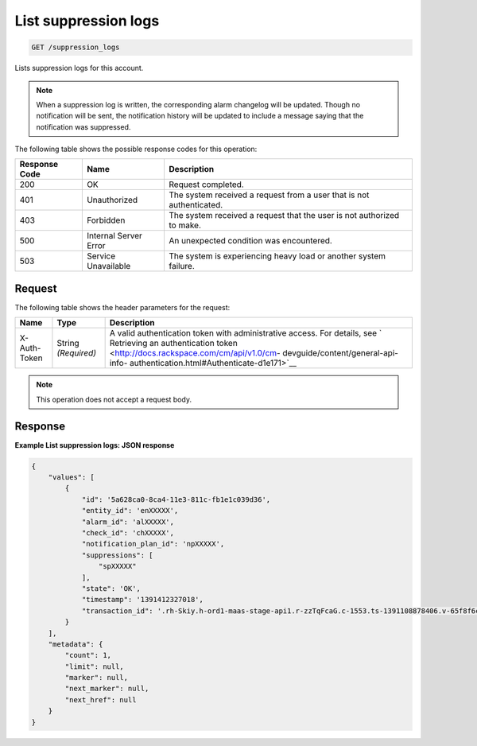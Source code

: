 .. _list-suppression-logs:

List suppression logs
^^^^^^^^^^^^^^^^^^^^^
.. code::

    GET /suppression_logs

Lists suppression logs for this account.

.. note::
   When a suppression log is written, the corresponding
   alarm changelog will be updated. Though no notification will
   be sent, the notification history will be updated to include a
   message saying that the notification was suppressed.

The following table shows the possible response codes for this operation:

+--------------------------+-------------------------+-------------------------+
|Response Code             |Name                     |Description              |
+==========================+=========================+=========================+
|200                       |OK                       |Request completed.       |
+--------------------------+-------------------------+-------------------------+
|401                       |Unauthorized             |The system received a    |
|                          |                         |request from a user that |
|                          |                         |is not authenticated.    |
+--------------------------+-------------------------+-------------------------+
|403                       |Forbidden                |The system received a    |
|                          |                         |request that the user is |
|                          |                         |not authorized to make.  |
+--------------------------+-------------------------+-------------------------+
|500                       |Internal Server Error    |An unexpected condition  |
|                          |                         |was encountered.         |
+--------------------------+-------------------------+-------------------------+
|503                       |Service Unavailable      |The system is            |
|                          |                         |experiencing heavy load  |
|                          |                         |or another system        |
|                          |                         |failure.                 |
+--------------------------+-------------------------+-------------------------+

Request
"""""""
The following table shows the header parameters for the request:

+-----------------+----------------+-------------------------------------------+
|Name             |Type            |Description                                |
+=================+================+===========================================+
|X-Auth-Token     |String          |A valid authentication token with          |
|                 |*(Required)*    |administrative access. For details, see `  |
|                 |                |Retrieving an authentication token         |
|                 |                |<http://docs.rackspace.com/cm/api/v1.0/cm- |
|                 |                |devguide/content/general-api-info-         |
|                 |                |authentication.html#Authenticate-d1e171>`__|
+-----------------+----------------+-------------------------------------------+

.. note:: This operation does not accept a request body.

Response
""""""""
**Example List suppression logs: JSON response**

.. code::

   {
       "values": [
           {
               "id": '5a628ca0-8ca4-11e3-811c-fb1e1c039d36',
               "entity_id": 'enXXXXX',
               "alarm_id": 'alXXXXX',
               "check_id": 'chXXXXX',
               "notification_plan_id": 'npXXXXX',
               "suppressions": [
                   "spXXXXX"
               ],
               "state": 'OK',
               "timestamp": '1391412327018',
               "transaction_id": '.rh-Skiy.h-ord1-maas-stage-api1.r-zzTqFcaG.c-1553.ts-1391108878406.v-65f8f6c'
           }
       ],
       "metadata": {
           "count": 1,
           "limit": null,
           "marker": null,
           "next_marker": null,
           "next_href": null
       }
   }
